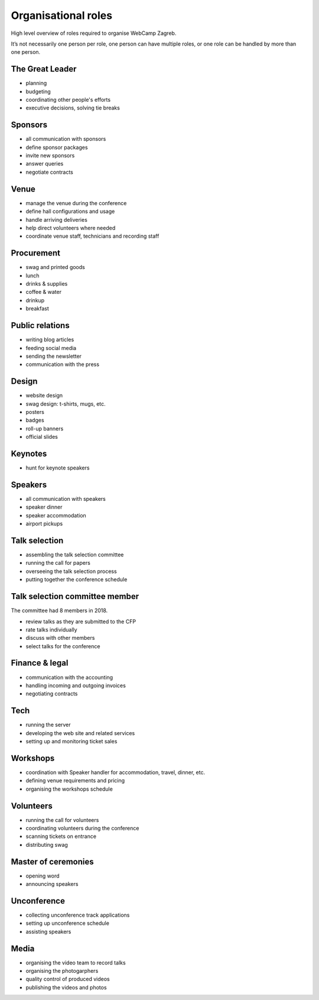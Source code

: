 ====================
Organisational roles
====================

High level overview of roles required to organise WebCamp Zagreb.

It’s not necessarily one person per role, one person can have multiple roles, or one role can be handled by more than one person.

The Great Leader
----------------

* planning
* budgeting
* coordinating other people's efforts
* executive decisions, solving tie breaks

Sponsors
--------

* all communication with sponsors
* define sponsor packages
* invite new sponsors
* answer queries
* negotiate contracts

Venue
-----

* manage the venue during the conference
* define hall configurations and usage
* handle arriving deliveries
* help direct volunteers where needed
* coordinate venue staff, technicians and recording staff

Procurement
-----------

* swag and printed goods
* lunch
* drinks & supplies
* coffee & water
* drinkup
* breakfast

Public relations
----------------

* writing blog articles
* feeding social media
* sending the newsletter
* communication with the press

Design
------

* website design
* swag design: t-shirts, mugs, etc.
* posters
* badges
* roll-up banners
* official slides

Keynotes
--------

* hunt for keynote speakers

Speakers
--------

* all communication with speakers
* speaker dinner
* speaker accommodation
* airport pickups

Talk selection
--------------

* assembling the talk selection committee
* running the call for papers
* overseeing the talk selection process
* putting together the conference schedule

Talk selection committee member
-------------------------------

The committee had 8 members in 2018.

* review talks as they are submitted to the CFP
* rate talks individually
* discuss with other members
* select talks for the conference

Finance & legal
---------------

* communication with the accounting
* handling incoming and outgoing invoices
* negotiating contracts

Tech
----

* running the server
* developing the web site and related services
* setting up and monitoring ticket sales

Workshops
---------

* coordination with Speaker handler for accommodation, travel, dinner, etc.
* defining venue requirements and pricing
* organising the workshops schedule

Volunteers
----------

* running the call for volunteers
* coordinating volunteers during the conference
* scanning tickets on entrance
* distributing swag

Master of ceremonies
--------------------

* opening word
* announcing speakers

Unconference
------------

* collecting unconference track applications
* setting up unconference schedule
* assisting speakers

Media
-----

* organising the video team to record talks
* organising the photogarphers
* quality control of produced videos
* publishing the videos and photos
